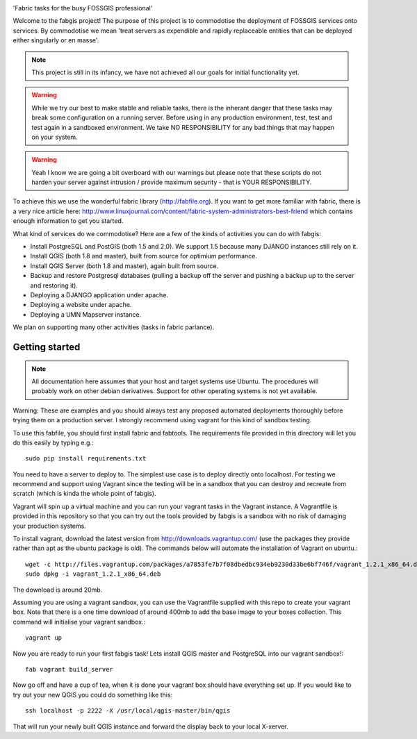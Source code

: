 
.. image:: _static/fabgis-overview.png
   :align: center

'Fabric tasks for the busy FOSSGIS professional'

Welcome to the fabgis project! The purpose of this project is to commodotise
the deployment of FOSSGIS services onto services. By commodotise we mean
'treat servers as expendible and rapidly replaceable entities that can be
deployed either singularly or en masse'.

.. note:: This project is still in its infancy, we have not achieved all our
  goals for initial functionality yet.

.. warning:: While we try our best to make stable and reliable tasks,
  there is the inherant danger that these tasks may break some configuration
  on a running server. Before using in any production environment, test,
  test and test again in a sandboxed environment. We take NO RESPONSIBILITY
  for any bad things that may happen on your system.

.. warning::  Yeah I know we are going a bit overboard with our warnings but
  please note that these scripts do not harden your server against intrusion
  / provide maximum security - that is YOUR RESPONSIBILITY.

To achieve this we use the wonderful fabric library (http://fabfile.org). If
you want to get more familiar with fabric, there is a very nice article here:
http://www.linuxjournal.com/content/fabric-system-administrators-best-friend
which contains enough information to get you started.

What kind of services do we commodotise? Here are a few of the kinds of
activities you can do with fabgis:

* Install PostgreSQL and PostGIS (both 1.5 and 2.0). We support 1.5 because
  many DJANGO instances still rely on it.
* Install QGIS (both 1.8 and master), built from source for optimium
  performance.
* Install QGIS Server (both 1.8 and master), again built from source.
* Backup and restore Postgresql databases (pulling a backup off the server
  and pushing a backup up to the server and restoring it).
* Deploying a DJANGO application under apache.
* Deploying a website under apache.
* Deploying a UMN Mapserver instance.

We plan on supporting many other activities (tasks in fabric parlance).

Getting started
---------------

.. note:: All documentation here assumes that your host and target systems
    use Ubuntu. The procedures will probably work on other debian derivatives.
    Support for other operating systems is not yet available.


Warning: These are examples and you should always test any proposed
automated deployments thoroughly before trying them on a production server.
I strongly recommend using vagrant for this kind of sandbox testing.

To use this fabfile, you should first install fabric and fabtools. The
requirements file provided in this directory will let you do this easily by
typing e.g.::

    sudo pip install requirements.txt

You need to have a server to deploy to. The simplest use case is to deploy
directly onto localhost. For testing we recommend and support using Vagrant
since the testing will be in a sandbox that you can destroy and recreate from
scratch (which is kinda the whole point of fabgis).

Vagrant will spin up a virtual machine and you can run your vagrant tasks in
the Vagrant instance. A Vagrantfile is provided in this repository so that
you can try out the tools provided by fabgis is a sandbox with no risk of
damaging your production systems.

To install vagrant, download the latest version from
http://downloads.vagrantup.com/ (use the packages they provide rather than
apt as the ubuntu package is old). The commands below will automate the
installation of Vagrant on ubuntu.::

    wget -c http://files.vagrantup.com/packages/a7853fe7b7f08dbedbc934eb9230d33be6bf746f/vagrant_1.2.1_x86_64.deb
    sudo dpkg -i vagrant_1.2.1_x86_64.deb

The download is around 20mb.

Assuming you are using a vagrant sandbox, you can use the Vagrantfile
supplied with this repo to create your vagrant box. Note that there is a
one time download of around 400mb to add the base image to your boxes
collection. This command will initialise your vagrant sandbox.::

    vagrant up

Now you are ready to run your first fabgis task! Lets install QGIS master
and PostgreSQL into our vagrant sandbox!::

    fab vagrant build_server

Now go off and have a cup of tea, when it is done your vagrant box should
have everything set up. If you would like to try out your new QGIS you
could do something like this::

    ssh localhost -p 2222 -X /usr/local/qgis-master/bin/qgis

That will run your newly built QGIS instance and forward the display back
to your local X-xerver.
